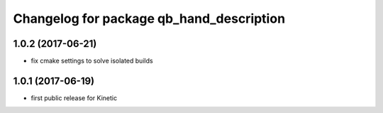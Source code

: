 ^^^^^^^^^^^^^^^^^^^^^^^^^^^^^^^^^^^^^^^^^
Changelog for package qb_hand_description
^^^^^^^^^^^^^^^^^^^^^^^^^^^^^^^^^^^^^^^^^

1.0.2 (2017-06-21)
------------------
* fix cmake settings to solve isolated builds

1.0.1 (2017-06-19)
------------------
* first public release for Kinetic
